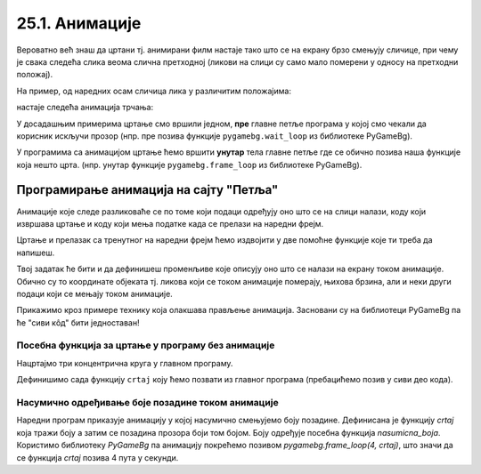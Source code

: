 25.1. Анимације
===============

Вероватно већ знаш да цртани тј. анимирани филм настаје тако што се на екрану брзо
смењују сличице, при чему је свака следећа слика веома слична
претходној (ликови на слици су само мало померени у односу на
претходни положај).

.. learnmorenote::
   Од почетка производње цртаног филма, цртачи слика које ће брзим смењивањем чинити цртани филм,
   цртали су их на папиру.
   Данас се сличице цртају на рачунару, обично тако што цртачи цртају такозване кључне слике
   а рачунар генерише мноштво међуслика које су међусобно сличне а налазе се између две кључне слике.



На пример, од наредних осам сличица лика у различитим положајима:

.. image:: ../../_images/liktrci1.png
   :width: 120px
.. image:: ../../_images/liktrci2.png
   :width: 120px
.. image:: ../../_images/liktrci3.png
   :width: 120px
.. image:: ../../_images/liktrci4.png
   :width: 120px
.. image:: ../../_images/liktrci5.png
   :width: 120px
.. image:: ../../_images/liktrci6.png
   :width: 120px
.. image:: ../../_images/liktrci7.png
   :width: 120px
.. image:: ../../_images/liktrci8.png
   :width: 120px


настаје следећа анимација трчања:
           
.. image:: ../../_images/liktrci.gif
   :width: 120px

.. infonote::           
   Анимације подразумевају брзу промену слике на екрану (на пример, 20
   пута у секунди), у правилним временским интервалима (на пример,
   на сваких 50 милисекунди). Свака тако кратко приказана слика назива се
   *оквир* или *фрејм* анимације (енгл. *frame*).

У досадашњим примерима цртање смо вршили једном, **пре** главне петље програма
у којој смо чекали да корисник искључи прозор (нпр. пре позива функције
``pygamebg.wait_loop`` из библиотеке PyGameBg).

У програмима са анимацијом цртање ћемо вршити **унутар** тела
главне петље где се обично позива наша функције која нешто црта.
(нпр. унутар функције ``pygamebg.frame_loop`` из библиотеке PyGameBg).

Програмирање анимација на сајту "Петља"
---------------------------------------

Анимације које следе разликоваће се по
томе који подаци одређују оно што се на слици налази, коду који
извршава цртање и коду који мења податке када се прелази на наредни
фрејм. 

Цртање и прелазак са тренутног на наредни фрејм
ћемо издвојити у две помоћне функције које ти треба да напишеш. 

.. infonote::
   Главну петљу програма која те две функције позива ћемо ми писати у "сивом делу кода". 

Твој задатак ће бити и да дефинишеш променљиве које описују оно што се
налази на екрану током анимације. Обично су то координате објеката тј. ликова који се током
анимације померају, њихова брзина, али и неки други подаци који се
мењају током анимације.

Прикажимо кроз примере технику која олакшава прављење анимација. Засновани су на библиотеци 
PyGameBg па ће "сиви кôд" бити једноставан!

Посебна функција за цртање у програму без анимације
'''''''''''''''''''''''''''''''''''''''''''''''''''

Нацртајмо три концентрична круга у главном програму.

.. activecode:: tri_kruga
   :nocodelens:
   :modaloutput: 
   :enablecopy:
   :includesrc: _includes/tri_kruga.py

Дефинишимо сада функцију ``crtaj`` коју ћемо позвати из главног програма (пребацићемо
позив у сиви део кода).

.. activecode:: tri_kruga_funkcija
   :nocodelens:
   :modaloutput: 
   :enablecopy:
   :includesrc: _includes/tri_kruga_funkcija.py

Насумично одређивање боје позадине током анимације
''''''''''''''''''''''''''''''''''''''''''''''''''

Наредни програм приказује анимацију у којој насумично
смењујемо боју позадине. Дефинисана је функцију `crtaj` која
тражи боју а затим се позадина прозора боји том
бојом. Боју одређује посебна функција `nasumicna_boja`. Користимо библиотеку *PyGameBg* 
па анимацију покрећемо позивом `pygamebg.frame_loop(4, crtaj)`, 
што значи да се функција `crtaj` позива 4 пута у секунди.

.. activecode:: boja_pozadine_nasumicno_bez_stanja
   :nocodelens:
   :modaloutput: 
   :enablecopy:
   :includesrc: _includes/boje_pozadine_nasumicno_bez_stanja.py